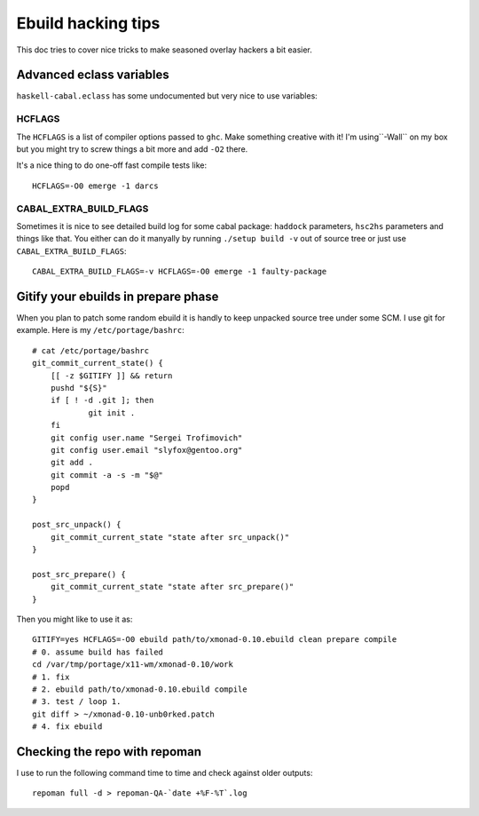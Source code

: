 Ebuild hacking tips
*******************

This doc tries to cover nice tricks to
make seasoned overlay hackers a bit easier.

Advanced eclass variables
=========================

``haskell-cabal.eclass`` has some undocumented but very nice
to use variables:

HCFLAGS
~~~~~~~

The ``HCFLAGS`` is a list of compiler options passed to ``ghc``.
Make something creative with it! I'm using``-Wall`` on my box
but you might try to screw things a bit more and add ``-O2`` there.

It's a nice thing to do one-off fast compile tests like::

    HCFLAGS=-O0 emerge -1 darcs

CABAL_EXTRA_BUILD_FLAGS
~~~~~~~~~~~~~~~~~~~~~~~

Sometimes it is nice to see detailed build log for some cabal package:
``haddock`` parameters, ``hsc2hs`` parameters and things like that.
You either can do it manyally by running ``./setup build -v`` out of
source tree or just use ``CABAL_EXTRA_BUILD_FLAGS``::

    CABAL_EXTRA_BUILD_FLAGS=-v HCFLAGS=-O0 emerge -1 faulty-package

Gitify your ebuilds in prepare phase
====================================

When you plan to patch some random ebuild it is
handly to keep unpacked source tree under some SCM.
I use git for example. Here is my ``/etc/portage/bashrc``::

    # cat /etc/portage/bashrc 
    git_commit_current_state() {
        [[ -z $GITIFY ]] && return
        pushd "${S}"
        if [ ! -d .git ]; then
                git init .
        fi
        git config user.name "Sergei Trofimovich"
        git config user.email "slyfox@gentoo.org"
        git add .
        git commit -a -s -m "$@"
        popd
    }
    
    post_src_unpack() {
        git_commit_current_state "state after src_unpack()"
    }
    
    post_src_prepare() {
        git_commit_current_state "state after src_prepare()"
    }

Then you might like to use it as::

    GITIFY=yes HCFLAGS=-O0 ebuild path/to/xmonad-0.10.ebuild clean prepare compile
    # 0. assume build has failed
    cd /var/tmp/portage/x11-wm/xmonad-0.10/work
    # 1. fix
    # 2. ebuild path/to/xmonad-0.10.ebuild compile
    # 3. test / loop 1.
    git diff > ~/xmonad-0.10-unb0rked.patch
    # 4. fix ebuild

Checking the repo with repoman
==============================

I use to run the following command time to time
and check against older outputs::

    repoman full -d > repoman-QA-`date +%F-%T`.log
